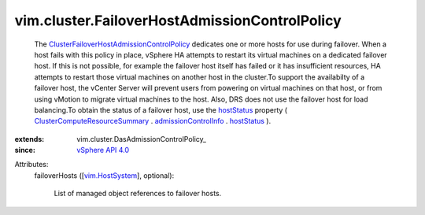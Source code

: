 
vim.cluster.FailoverHostAdmissionControlPolicy
==============================================
  The `ClusterFailoverHostAdmissionControlPolicy <vim/cluster/FailoverHostAdmissionControlPolicy.rst>`_ dedicates one or more hosts for use during failover. When a host fails with this policy in place, vSphere HA attempts to restart its virtual machines on a dedicated failover host. If this is not possible, for example the failover host itself has failed or it has insufficient resources, HA attempts to restart those virtual machines on another host in the cluster.To support the availabilty of a failover host, the vCenter Server will prevent users from powering on virtual machines on that host, or from using vMotion to migrate virtual machines to the host. Also, DRS does not use the failover host for load balancing.To obtain the status of a failover host, use the `hostStatus <vim/cluster/FailoverHostAdmissionControlInfo.rst#hostStatus>`_ property ( `ClusterComputeResourceSummary <vim/ClusterComputeResource/Summary.rst>`_ . `admissionControlInfo <vim/ClusterComputeResource/Summary.rst#admissionControlInfo>`_ . `hostStatus <vim/cluster/FailoverHostAdmissionControlInfo.rst#hostStatus>`_ ).
:extends: vim.cluster.DasAdmissionControlPolicy_
:since: `vSphere API 4.0 <vim/version.rst#vimversionversion5>`_

Attributes:
    failoverHosts ([`vim.HostSystem <vim/HostSystem.rst>`_], optional):

       List of managed object references to failover hosts.
